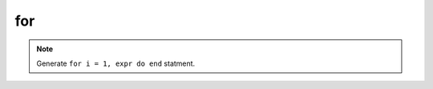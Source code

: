 for
------------------

.. note::
	Generate ``for i = 1, expr do end`` statment.

.. image:: /images/postfix/for.gif